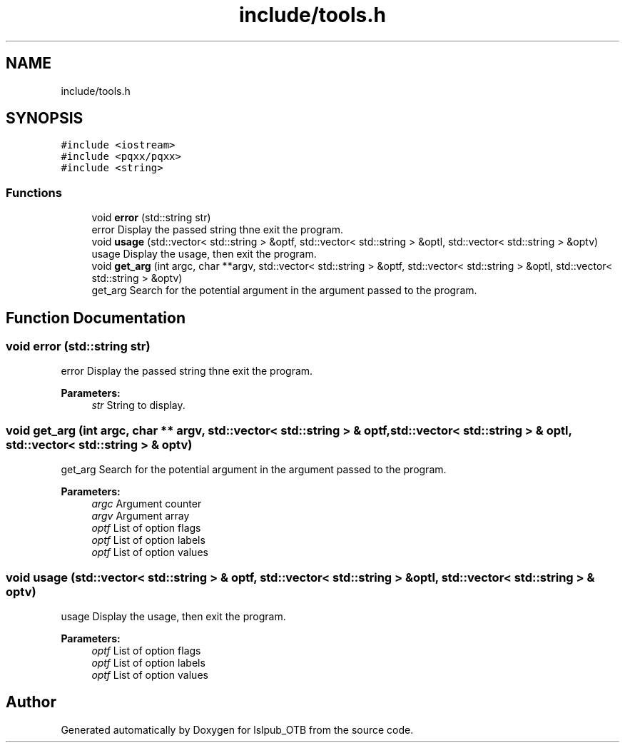 .TH "include/tools.h" 3 "Fri May 10 2019" "lslpub_OTB" \" -*- nroff -*-
.ad l
.nh
.SH NAME
include/tools.h
.SH SYNOPSIS
.br
.PP
\fC#include <iostream>\fP
.br
\fC#include <pqxx/pqxx>\fP
.br
\fC#include <string>\fP
.br

.SS "Functions"

.in +1c
.ti -1c
.RI "void \fBerror\fP (std::string str)"
.br
.RI "error Display the passed string thne exit the program\&. "
.ti -1c
.RI "void \fBusage\fP (std::vector< std::string > &optf, std::vector< std::string > &optl, std::vector< std::string > &optv)"
.br
.RI "usage Display the usage, then exit the program\&. "
.ti -1c
.RI "void \fBget_arg\fP (int argc, char **argv, std::vector< std::string > &optf, std::vector< std::string > &optl, std::vector< std::string > &optv)"
.br
.RI "get_arg Search for the potential argument in the argument passed to the program\&. "
.in -1c
.SH "Function Documentation"
.PP 
.SS "void error (std::string str)"

.PP
error Display the passed string thne exit the program\&. 
.PP
\fBParameters:\fP
.RS 4
\fIstr\fP String to display\&. 
.RE
.PP

.SS "void get_arg (int argc, char ** argv, std::vector< std::string > & optf, std::vector< std::string > & optl, std::vector< std::string > & optv)"

.PP
get_arg Search for the potential argument in the argument passed to the program\&. 
.PP
\fBParameters:\fP
.RS 4
\fIargc\fP Argument counter 
.br
\fIargv\fP Argument array 
.br
\fIoptf\fP List of option flags 
.br
\fIoptf\fP List of option labels 
.br
\fIoptf\fP List of option values 
.RE
.PP

.SS "void usage (std::vector< std::string > & optf, std::vector< std::string > & optl, std::vector< std::string > & optv)"

.PP
usage Display the usage, then exit the program\&. 
.PP
\fBParameters:\fP
.RS 4
\fIoptf\fP List of option flags 
.br
\fIoptf\fP List of option labels 
.br
\fIoptf\fP List of option values 
.RE
.PP

.SH "Author"
.PP 
Generated automatically by Doxygen for lslpub_OTB from the source code\&.
